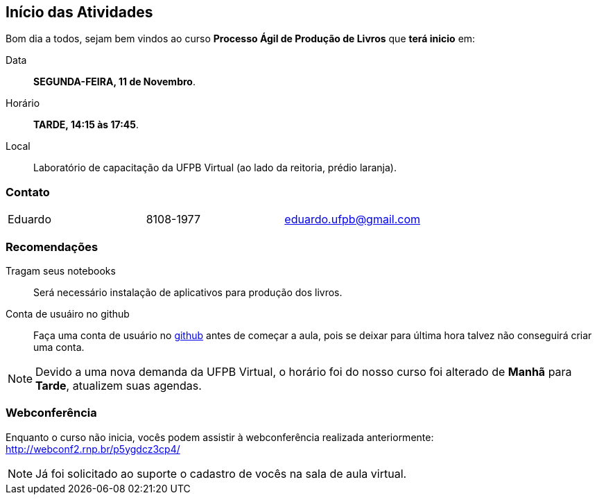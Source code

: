 == Início das Atividades

Bom dia a todos, sejam bem vindos ao curso *Processo Ágil de Produção de Livros* que *terá inicio* em:

Data:: *SEGUNDA-FEIRA, 11 de Novembro*.
Horário:: *TARDE, 14:15 às 17:45*.
Local:: Laboratório de capacitação da UFPB Virtual (ao lado da reitoria, prédio laranja).

=== Contato

|====
| Eduardo | 8108-1977| eduardo.ufpb@gmail.com
|====

=== Recomendações

Tragam seus notebooks:: Será necessário instalação de aplicativos para produção dos livros.
Conta de usuáiro no github:: Faça uma conta de usuário no https://github.com[github] antes de começar a aula, 
pois se deixar para última hora talvez não conseguirá criar uma conta.

NOTE: Devido a uma nova demanda da UFPB Virtual, o horário foi do nosso curso foi alterado 
de *Manhã* para *Tarde*, atualizem suas agendas.

=== Webconferência

Enquanto o curso não inicia, vocês podem assistir à webconferência
realizada anteriormente: http://webconf2.rnp.br/p5ygdcz3cp4/


NOTE: Já foi solicitado ao suporte o cadastro de vocês na sala de aula virtual.
